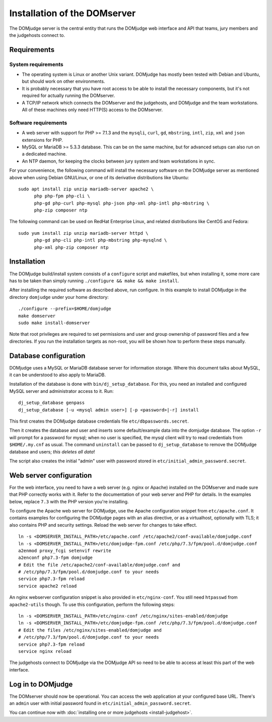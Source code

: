 Installation of the DOMserver
=============================

The DOMjudge server is the central entity that runs the DOMjudge web interface
and API that teams, jury members and the judgehosts connect to.

Requirements
------------

System requirements
```````````````````
* The operating system is Linux or another Unix variant. DOMjudge has mostly
  been tested with Debian and Ubuntu, but should work on other environments.
* It is probably necessary that you have root access to be able to install
  the necessary components, but it's not required for actually running the
  DOMserver.
* A TCP/IP network which connects the DOMserver and the judgehosts, and
  DOMjudge and the team workstations. All of these machines only need HTTP(S)
  access to the DOMserver.

Software requirements
`````````````````````
* A web server with support for PHP >= 7.1.3 and the ``mysqli``, ``curl``, ``gd``,
  ``mbstring``, ``intl``, ``zip``, ``xml`` and ``json`` extensions for PHP.
* MySQL or MariaDB >= 5.3.3 database. This can be on the same machine, but for
  advanced setups can also run on a dedicated machine.
* An NTP daemon, for keeping the clocks between jury system and team
  workstations in sync.

For your convenience, the following command will install the necessary
software on the DOMjudge server as mentioned above when using Debian
GNU/Linux, or one of its derivative distributions like Ubuntu::

  sudo apt install zip unzip mariadb-server apache2 \
        php php-fpm php-cli \
        php-gd php-curl php-mysql php-json php-xml php-intl php-mbstring \
        php-zip composer ntp

The following command can be used on RedHat Enterprise Linux, and related
distributions like CentOS and Fedora::

  sudo yum install zip unzip mariadb-server httpd \
        php-gd php-cli php-intl php-mbstring php-mysqlnd \
        php-xml php-zip composer ntp

Installation
------------
The DOMjudge build/install system consists of a ``configure``
script and makefiles, but when installing it, some more care has to be
taken than simply running ``./configure && make && make install``.

After installing the required software as described above, run configure.
In this example to install DOMjudge in the directory ``domjudge`` under
your home directory::

  ./configure --prefix=$HOME/domjudge
  make domserver
  sudo make install-domserver

Note that root privileges are required to set permissions and user and
group ownership of password files and a few directories. If you run
the installation targets as non-root, you will be shown how to perform
these steps manually.

Database configuration
----------------------
DOMjudge uses a MySQL or MariaDB database server for information storage.
Where this document talks about MySQL, it can be understood to also apply
to MariaDB.

Installation of the database is done with ``bin/dj_setup_database``.
For this, you need an installed and configured MySQL server and
administrator access to it. Run::

  dj_setup_database genpass
  dj_setup_database [-u <mysql admin user>] [-p <password>|-r] install

This first creates the DOMjudge database credentials file
``etc/dbpasswords.secret``.

Then it creates the database and user and inserts some
default/example data into the domjudge database. The option
``-r`` will prompt for a password for mysql; when no user is
specified, the mysql client will try to read
credentials from ``$HOME/.my.cnf`` as usual. The command
``uninstall`` can be passed to ``dj_setup_database`` to
remove the DOMjudge database and users; *this deletes all data*!

The script also creates the initial "admin" user with password
stored in ``etc/initial_admin_password.secret``.

Web server configuration
------------------------
For the web interface, you need to have a web server (e.g. nginx or Apache)
installed on the DOMserver and made sure that PHP correctly works
with it. Refer to the documentation of your web server and PHP for
details. In the examples below, replace ``7.3`` with the PHP version
you're installing.

To configure the Apache web server for DOMjudge, use the Apache
configuration snippet from ``etc/apache.conf``. It contains
examples for configuring the DOMjudge pages with an alias directive,
or as a virtualhost, optionally with TLS; it also contains PHP and security
settings. Reload the web server for changes to take effect.

::

  ln -s <DOMSERVER_INSTALL_PATH>/etc/apache.conf /etc/apache2/conf-available/domjudge.conf
  ln -s <DOMSERVER_INSTALL_PATH>/etc/domjudge-fpm.conf /etc/php/7.3/fpm/pool.d/domjudge.conf
  a2enmod proxy_fcgi setenvif rewrite
  a2enconf php7.3-fpm domjudge
  # Edit the file /etc/apache2/conf-available/domjudge.conf and
  # /etc/php/7.3/fpm/pool.d/domjudge.conf to your needs
  service php7.3-fpm reload
  service apache2 reload

An nginx webserver configuration snippet is also provided in
``etc/nginx-conf``.  You still need ``htpasswd`` from ``apache2-utils``
though. To use this configuration, perform the following steps::

  ln -s <DOMSERVER_INSTALL_PATH>/etc/nginx-conf /etc/nginx/sites-enabled/domjudge
  ln -s <DOMSERVER_INSTALL_PATH>/etc/domjudge-fpm.conf /etc/php/7.3/fpm/pool.d/domjudge.conf
  # Edit the files /etc/nginx/sites-enabled/domjudge and
  # /etc/php/7.3/fpm/pool.d/domjudge.conf to your needs
  service php7.3-fpm reload
  service nginx reload

The judgehosts connect to DOMjudge via the DOMjudge API so need
to be able to access at least this part of the web interface.

Log in to DOMjudge
------------------
The DOMserver should now be operational. You can access the web application
at your configured base URL. There's an ``admin`` user with initial password
found in ``etc/initial_admin_password.secret``.

You can continue now with
:doc:`installing one or more judgehosts <install-judgehost>`.
